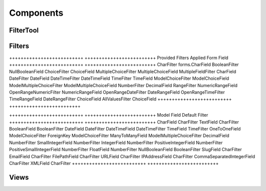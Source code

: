 ==========
Components
==========


FilterTool
==========

.. how it works...


Filters
=======

++++++++++++++++++++++++++ +++++++++++++++++++++++++
Provided Filters           Applied Form Field
++++++++++++++++++++++++++ +++++++++++++++++++++++++
CharFilter                 forms.CharField
BooleanFilter              NullBooleanField
ChoiceFilter               ChoiceField
MultipleChoiceFilter       MultipleChoiceField
MultipleFieldFilter        CharField
DateFilter                 DateField
DateTimeFilter             DateTimeField
TimeFilter                 TimeField
ModelChoiceFilter          ModelChoiceField
ModelMultipleChoiceFilter  ModelMultipleChoiceField
NumberFilter               DecimalField
RangeFilter                NumericRangeField
OpenRangeNumericFilter     NumericRangeField
OpenRangeDateFilter        DateRangeField
OpenRangeTimeFilter        TimeRangeField
DateRangeFilter            ChoiceField
AllValuesFilter            ChoiceField
++++++++++++++++++++++++++ +++++++++++++++++++++++++


++++++++++++++++++++++++++ +++++++++++++++++++++++++
Model Field                Default Filter
++++++++++++++++++++++++++ +++++++++++++++++++++++++
CharField                  CharFilter
TextField                  CharFilter
BooleanField               BooleanFilter
DateField                  DateFilter
DateTimeField              DateTimeFilter
TimeField                  TimeFilter
OneToOneField              ModelChoiceFilter
ForeignKey                 ModelChoiceFilter
ManyToManyField            ModelMultipleChoiceFilter
DecimalField               NumberFilter
SmallIntegerField          NumberFilter
IntegerField               NumberFilter
PositiveIntegerField       NumberFilter
PositiveSmallIntegerField  NumberFilter
FloatField                 NumberFilter
NullBooleanField           BooleanFilter
SlugField                  CharFilter
EmailField                 CharFilter
FilePathField              CharFilter
URLField                   CharFilter
IPAddressField             CharFilter
CommaSeparatedIntegerField CharFilter
XMLField                   CharFilter
++++++++++++++++++++++++++ +++++++++++++++++++++++++

Views
=====


